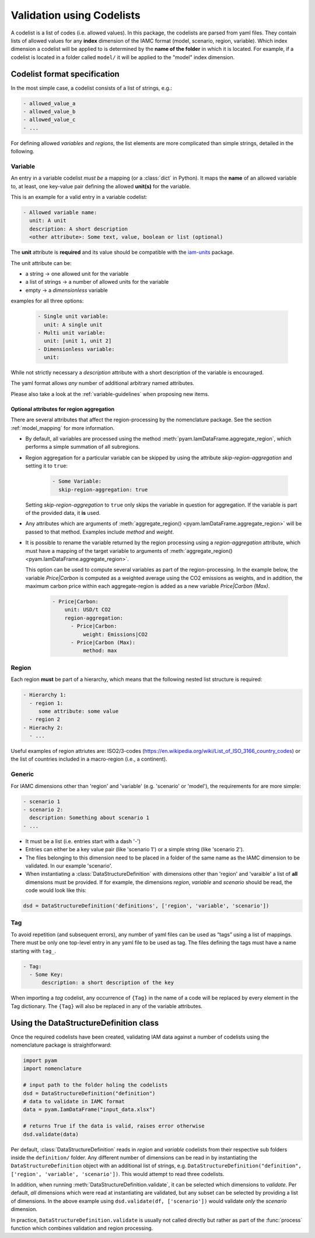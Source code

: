 .. _codelist:

Validation using Codelists
==========================

A codelist is a list of codes (i.e. allowed values). In this package, the codelists are
parsed from yaml files. They contain lists of allowed values for any **index**
dimension of the IAMC format (model, scenario, region, variable). Which index dimension
a codelist will be applied to is determined by the **name of the folder** in which it is
located. For example, if a codelist is located in a folder called ``model/`` it will be
applied to the "model" index dimension. 

Codelist format specification
-----------------------------

In the most simple case, a codelist consists of a list of strings, e.g.:

.. code:: yaml

  - allowed_value_a
  - allowed_value_b
  - allowed_value_c
  - ...


For defining allowed *variables* and *regions*, the list elements are more complicated
than simple strings, detailed in the following.

.. _variable:

Variable
^^^^^^^^

An entry in a variable codelist *must be* a mapping (or a :class:`dict` in Python).
It maps the **name** of an allowed variable to, at least, one key-value pair defining
the allowed **unit(s)** for the variable.

This is an example for a valid entry in a variable codelist:

.. code:: yaml

   - Allowed variable name:
     unit: A unit
     description: A short description
     <other attribute>: Some text, value, boolean or list (optional)

The **unit** attribute is **required** and its value should be compatible with the
`iam-units <https://github.com/iamconsortium/units>`_ package.

The unit attribute can be:

* a string -> one allowed unit for the variable
* a list of strings -> a number of allowed units for the variable 
* empty -> a *dimensionless* variable

examples for all three options:

    .. code:: yaml
      
      - Single unit variable:
        unit: A single unit
      - Multi unit variable:
        unit: [unit 1, unit 2]
      - Dimensionless variable:
        unit:      

While not strictly necessary a *description* attribute with a short description of the
variable is encouraged. 

The yaml format allows *any* number of additional arbitrary named attributes.

Please also take a look at the :ref:`variable-guidelines` when proposing new items.

.. _region_aggregation_attributes:

Optional attributes for region aggregation
~~~~~~~~~~~~~~~~~~~~~~~~~~~~~~~~~~~~~~~~~~

There  are several attributes that affect the region-processing by the nomenclature
package. See the section :ref:`model_mapping` for more information.

* By default, all variables are processed using the method
  :meth:`pyam.IamDataFrame.aggregate_region`, which performs a simple summation of all
  subregions.

* Region aggregation for a particular variable can be skipped by using the attribute
  *skip-region-aggregation* and setting it to ``true``:

    .. code:: yaml

       - Some Variable:
         skip-region-aggregation: true

  Setting *skip-region-aggregation* to ``true`` only skips the variable in question for
  aggregation. If the variable is part of the provided data, it **is** used.

* Any attributes which are arguments of
  :meth:`aggregate_region() <pyam.IamDataFrame.aggregate_region>` will
  be passed to that method. Examples include *method* and *weight*.

* It is possible to rename the variable returned by the region processing using
  a *region-aggregation* attribute, which must have a mapping of the target variable to
  arguments of :meth:`aggregate_region() <pyam.IamDataFrame.aggregate_region>`.

  This option can be used to compute several variables as part of the region-processing.
  In the example below, the variable *Price|Carbon* is computed as a weighted average
  using the CO2 emissions as weights, and in addition, the maximum carbon price within
  each aggregate-region is added as a new variable *Price|Carbon (Max)*.

    .. code:: yaml

        - Price|Carbon:
            unit: USD/t CO2
            region-aggregation:
              - Price|Carbon:
                  weight: Emissions|CO2
              - Price|Carbon (Max):
                  method: max

Region
^^^^^^

Each region **must** be part of a hierarchy, which means that the following nested list
structure is required:

.. code:: yaml

   - Hierarchy 1:
     - region 1:
        some attribute: some value
     - region 2
   - Hierachy 2:
     - ...  

Useful examples of region attriutes are: ISO2/3-codes
(https://en.wikipedia.org/wiki/List_of_ISO_3166_country_codes)
or the list of countries included in a macro-region (i.e., a continent).

.. _generic:

Generic
^^^^^^^

For IAMC dimensions other than 'region'
and 'variable' (e.g. 'scenario' or 'model'), the requirements for are more simple: 

.. code:: yaml

   - scenario 1
   - scenario 2:
     description: Something about scenario 1
   - ...



* It must be a list (i.e. entries start with a dash '-') 
* Entries can either be a key value pair (like 'scenario 1') or a simple string (like
  'scenario 2').
* The files belonging to this dimension need to be placed in a folder of the same name 
  as the IAMC dimension to be validated. In our example 'scenario'.
* When instantiating a :class:`DataStructureDefinition` with dimensions other than     
  'region' and 'varaible' a list of **all** dimensions must be provided. If for example, the dimensions *region*, *variable* and *scenario* should be read, the code would look like this:

.. code:: python

   dsd = DataStructureDefinition('definitions', ['region', 'variable', 'scenario'])

Tag
^^^

To avoid repetition (and subsequent errors), any number of yaml files can be used as
“tags” using a list of mappings. There must be only one top-level entry in
any yaml file to be used as tag. The files defining the tags must have a name starting
with ``tag_``.

.. code:: yaml

   - Tag:
     - Some Key:
         description: a short description of the key

When importing a *tag* codelist, any occurrence of ``{Tag}`` in the name of a code will
be replaced by every element in the Tag dictionary. The ``{Tag}`` will also be replaced
in any of the variable attributes.

Using the DataStructureDefinition class
---------------------------------------

Once the required codelists have been created, validating IAM data against a number of
codelists using the nomenclature package is straightforward:  

.. code:: python

   import pyam
   import nomenclature  
  
   # input path to the folder holing the codelists
   dsd = DataStructureDefinition("definition")
   # data to validate in IAMC format
   data = pyam.IamDataFrame("input_data.xlsx") 
   
   # returns True if the data is valid, raises error otherwise
   dsd.validate(data)

Per default, :class:`DataStructureDefinition` reads in *region* and *variable* codelists
from their respective sub folders inside the ``definition/`` folder. Any different
number of dimensions can be read in by instantiating the ``DataStructureDefinition``
object with an additional list of strings, e.g. ``DataStructureDefinition("definition",
['region', 'variable', 'scenario'])``. This would attempt to read three codelists.

In addition, when running :meth:`DataStructureDefinition.validate`, it can be selected
which dimensions to *validate*. Per default, *all* dimensions which were read at
instantiating are validated, but any subset can be selected by providing a list of
dimensions. In the above example using ``dsd.validate(df, ['scenario'])`` would validate
*only* the *scenario* dimension.

In practice, ``DataStructureDefinition.validate`` is usually not called directly but
rather as part of the :func:`process` function which combines validation and region
processing.
